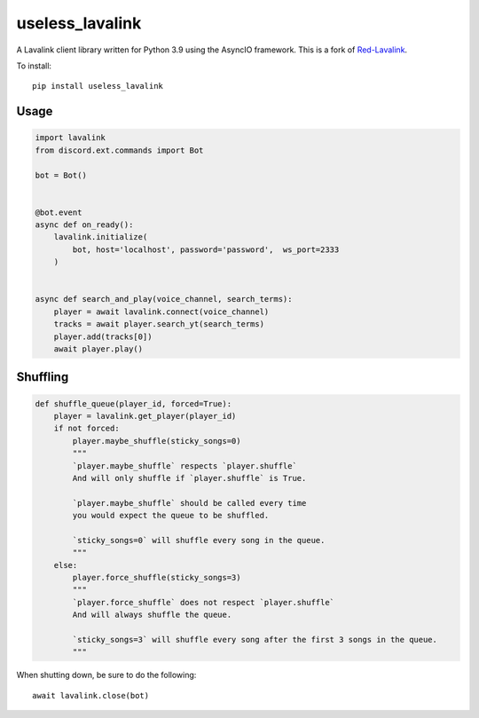 ============
useless_lavalink
============

.. image:: https://github.com/MRvillager/useless_lavalink/actions/workflows/publish_pypi.yml/badge.svg
   :target: https://github.com/MRvillager/useless_lavalink/actions/workflows/publish_pypi.yml
   :alt: Build Status

.. image:: https://github.com/MRvillager/useless_lavalink/actions/workflows/tests.yml/badge.svg
   :target: https://github.com/MRvillager/useless_lavalink/actions/workflows/tests.yml
   :alt: Test Status
   
.. image:: https://readthedocs.org/projects/useless-lavalink/badge/?version=latest
   :target: https://useless-lavalink.readthedocs.io/en/latest/?badge=latest
   :alt: Documentation Status

A Lavalink client library written for Python 3.9 using the AsyncIO framework. This is a fork of `Red-Lavalink <https://github.com/Cog-Creators/Red-Lavalink>`_.

To install::

    pip install useless_lavalink

*****
Usage
*****

.. code-block:: python

    import lavalink
    from discord.ext.commands import Bot

    bot = Bot()


    @bot.event
    async def on_ready():
        lavalink.initialize(
            bot, host='localhost', password='password',  ws_port=2333
        )


    async def search_and_play(voice_channel, search_terms):
        player = await lavalink.connect(voice_channel)
        tracks = await player.search_yt(search_terms)
        player.add(tracks[0])
        await player.play()

*********
Shuffling
*********
.. code-block:: python

    def shuffle_queue(player_id, forced=True):
        player = lavalink.get_player(player_id)
        if not forced:
            player.maybe_shuffle(sticky_songs=0)
            """
            `player.maybe_shuffle` respects `player.shuffle`
            And will only shuffle if `player.shuffle` is True.

            `player.maybe_shuffle` should be called every time
            you would expect the queue to be shuffled.

            `sticky_songs=0` will shuffle every song in the queue.
            """
        else:
            player.force_shuffle(sticky_songs=3)
            """
            `player.force_shuffle` does not respect `player.shuffle`
            And will always shuffle the queue.

            `sticky_songs=3` will shuffle every song after the first 3 songs in the queue.
            """




When shutting down, be sure to do the following::

    await lavalink.close(bot)
